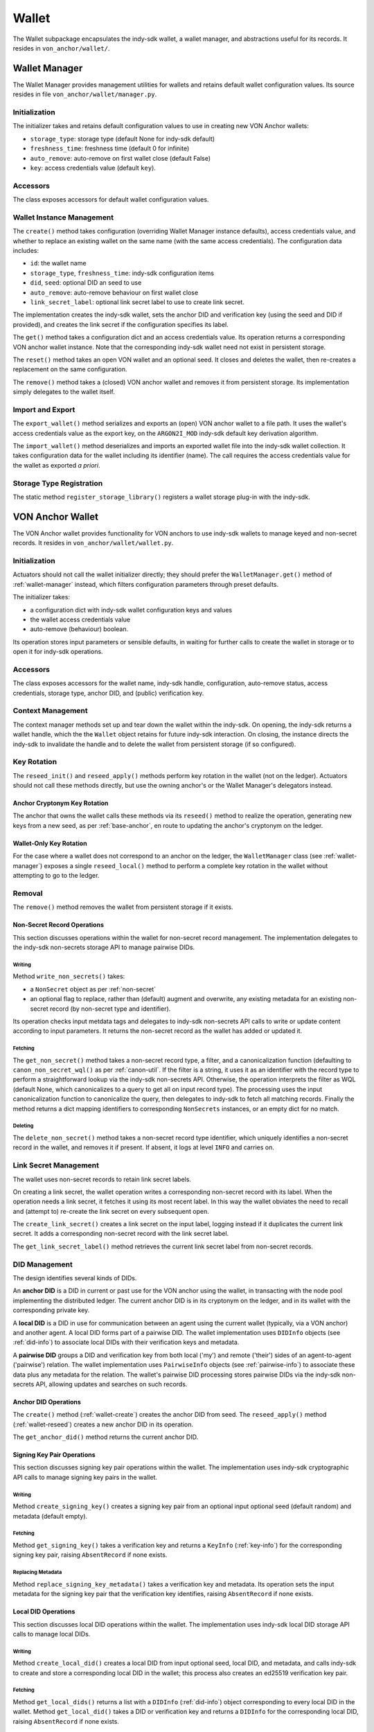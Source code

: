 ***********************
Wallet
***********************

The Wallet subpackage encapsulates the indy-sdk wallet, a wallet manager, and abstractions useful for its records. It resides in ``von_anchor/wallet/``.

.. _wallet-manager:

Wallet Manager
#######################

The Wallet Manager provides management utilities for wallets and retains default wallet configuration values. Its source resides in file ``von_anchor/wallet/manager.py``.

Initialization
++++++++++++++++++++++++++++

The initializer takes and retains default configuration values to use in creating new VON Anchor wallets:

* ``storage_type``: storage type (default None for indy-sdk default)
* ``freshness_time``: freshness time (default 0 for infinite)
* ``auto_remove``: auto-remove on first wallet close (default False)
* ``key``: access credentials value (default ``key``).

Accessors
++++++++++++++++++++++++++++

The class exposes accessors for default wallet configuration values.

Wallet Instance Management
++++++++++++++++++++++++++++

The ``create()`` method takes configuration (overriding Wallet Manager instance defaults), access credentials value, and whether to replace an existing wallet on the same name (with the same access credentials). The configuration data includes:

* ``id``: the wallet name
* ``storage_type``, ``freshness_time``: indy-sdk configuration items
* ``did``, ``seed``: optional DID an seed to use
* ``auto_remove``: auto-remove behaviour on first wallet close
* ``link_secret_label``: optional link secret label to use to create link secret.

The implementation creates the indy-sdk wallet, sets the anchor DID and verification key (using the seed and DID if provided), and creates the link secret if the configuration specifies its label.

The ``get()`` method takes a configuration dict and an access credentials value. Its operation returns a corresponding VON anchor wallet instance. Note that the corresponding indy-sdk wallet need not exist in persistent storage.

The ``reset()`` method takes an open VON wallet and an optional seed. It closes and deletes the wallet, then re-creates a replacement on the same configuration.

The ``remove()`` method takes a (closed) VON anchor wallet and removes it from persistent storage. Its implementation simply delegates to the wallet itself.

Import and Export
++++++++++++++++++++++++++++

The ``export_wallet()`` method serializes and exports an (open) VON anchor wallet to a file path. It uses the wallet's access credentials value as the export key, on the ``ARGON2I_MOD`` indy-sdk default key derivation algorithm.

The ``import_wallet()`` method deserializes and imports an exported wallet file into the indy-sdk wallet collection. It takes configuration data for the wallet including its identifier (name). The call requires the access credentials value for the wallet as exported *a priori*.

Storage Type Registration
++++++++++++++++++++++++++++

The static method ``register_storage_library()`` registers a wallet storage plug-in with the indy-sdk.

VON Anchor Wallet
#######################

The VON Anchor wallet provides functionality for VON anchors to use indy-sdk wallets to manage keyed and non-secret records. It resides in ``von_anchor/wallet/wallet.py``.

Initialization
++++++++++++++++++++++++++++

Actuators should not call the wallet initializer directly; they should prefer the ``WalletManager.get()`` method of :ref:`wallet-manager` instead, which filters configuration parameters through preset defaults.

The initializer takes:

* a configuration dict with indy-sdk wallet configuration keys and values
* the wallet access credentials value
* auto-remove (behaviour) boolean.

Its operation stores input parameters or sensible defaults, in waiting for further calls to create the wallet in storage or to open it for indy-sdk operations.

Accessors
++++++++++++++++++++++++++++

The class exposes accessors for the wallet name, indy-sdk handle, configuration, auto-remove status, access credentials, storage type, anchor DID, and (public) verification key.

.. _wallet-create:

Context Management
++++++++++++++++++++++++++++

The context manager methods set up and tear down the wallet within the indy-sdk. On opening, the indy-sdk returns a wallet handle, which the the ``Wallet`` object retains for future indy-sdk interaction. On closing, the  instance directs the indy-sdk to invalidate the handle and to delete the wallet from persistent storage (if so configured).

.. _wallet-reseed:

Key Rotation
++++++++++++++++++++++++++++

The ``reseed_init()`` and ``reseed_apply()`` methods perform key rotation in the wallet (not on the ledger). Actuators should not call these methods directly, but use the owning anchor's or the Wallet Manager's delegators instead.

Anchor Cryptonym Key Rotation
-----------------------------

The anchor that owns the wallet calls these methods via its ``reseed()`` method to realize the operation, generating new keys from a new seed, as per :ref:`base-anchor`, en route to updating the anchor's cryptonym on the ledger.

Wallet-Only Key Rotation
-------------------------

For the case where a wallet does not correspond to an anchor on the ledger, the ``WalletManager`` class (see :ref:`wallet-manager`) exposes a single ``reseed_local()`` method to perform a complete key rotation in the wallet without attempting to go to the ledger.

Removal
++++++++++++++++++++++++++++

The ``remove()`` method removes the wallet from persistent storage if it exists.

.. _did-management:

Non-Secret Record Operations
----------------------------

This section discusses operations within the wallet for non-secret record management. The implementation delegates to the indy-sdk non-secrets storage API to manage pairwise DIDs.

Writing
...............

Method ``write_non_secrets()`` takes:

* a ``NonSecret`` object as per :ref:`non-secret`
* an optional flag to replace, rather than (default) augment and overwrite, any existing metadata for an existing non-secret record (by non-secret type and identifier).

Its operation checks input metdata tags and delegates to indy-sdk non-secrets API calls to write or update content according to input parameters. It returns the non-secret record as the wallet has added or updated it.

Fetching
...............

The ``get_non_secret()`` method takes a non-secret record type, a filter, and a canonicalization function (defaulting to ``canon_non_secret_wql()`` as per :ref:`canon-util`. If the filter is a string, it uses it as an identifier with the record type to perform a straightforward lookup via the indy-sdk non-secrets API. Otherwise, the operation interprets the filter as WQL (default None, which canonicalizes to a query to get all on input record type). The processing uses the input canonicalization function to canonicalize the query, then delegates to indy-sdk to fetch all matching records. Finally the method returns a dict mapping identifiers to corresponding ``NonSecrets`` instances, or an empty dict for no match.

Deleting
...............

The ``delete_non_secret()`` method takes a non-secret record type identifier, which uniquely identifies a non-secret record in the wallet, and removes it if present. If absent, it logs at level ``INFO`` and carries on.

Link Secret Management
++++++++++++++++++++++++++++

The wallet uses non-secret records to retain link secret labels.

On creating a link secret, the wallet operation writes a corresponding non-secret record with its label. When the operation needs a link secret, it fetches it using its most recent label. In this way the wallet obviates the need to recall and (attempt to) re-create the link secret on every subsequent open.

The ``create_link_secret()`` creates a link secret on the input label, logging instead if it duplicates the current link secret. It adds a corresponding non-secret record with the link secret label.

The ``get_link_secret_label()`` method retrieves the current link secret label from non-secret records.

DID Management
++++++++++++++++++++++++++++

The design identifies several kinds of DIDs.

An **anchor DID** is a DID in current or past use for the VON anchor using the wallet, in transacting with the node pool implementing the distributed ledger. The current anchor DID is in its cryptonym on the ledger, and in its wallet with the corresponding private key.

A **local DID** is a DID in use for communication between an agent using the current wallet (typically, via a VON anchor) and another agent. A local DID forms part of a pairwise DID. The wallet implementation uses ``DIDInfo`` objects (see :ref:`did-info`) to associate local DIDs with their verification keys and metadata.

A **pairwise DID** groups a DID and verification key from both local ('my') and remote ('their') sides of an agent-to-agent ('pairwise') relation. The wallet implementation uses ``PairwiseInfo`` objects (see :ref:`pairwise-info`) to associate these data plus any metadata for the relation. The wallet's pairwise DID processing stores pairwise DIDs via the indy-sdk non-secrets API, allowing updates and searches on such records.

Anchor DID Operations
---------------------

The ``create()`` method (:ref:`wallet-create`) creates the anchor DID from seed. The ``reseed_apply()`` method (:ref:`wallet-reseed`) creates a new anchor DID in its operation.

The ``get_anchor_did()`` method returns the current anchor DID.

Signing Key Pair Operations
---------------------------

This section discusses signing key pair operations within the wallet. The implementation uses indy-sdk cryptographic API calls to manage signing key pairs in the wallet.

Writing
...............

Method ``create_signing_key()`` creates a signing key pair from an optional input optional seed (default random) and metadata (default empty).

Fetching
...............

Method ``get_signing_key()`` takes a verification key and returns a ``KeyInfo`` (:ref:`key-info`) for the corresponding signing key pair, raising ``AbsentRecord`` if none exists.

Replacing Metadata
..................

Method ``replace_signing_key_metadata()`` takes a verification key and metadata. Its operation sets the input metadata for the signing key pair that the verification key identifies, raising ``AbsentRecord`` if none exists.

Local DID Operations
---------------------

This section discusses local DID operations within the wallet. The implementation uses indy-sdk local DID storage API calls to manage local DIDs.

Writing
...............

Method ``create_local_did()`` creates a local DID from input optional seed, local DID, and metadata, and calls indy-sdk to create and store a corresponding local DID in the wallet; this process also creates an ed25519 verification key pair.

Fetching
...............

Method ``get_local_dids()`` returns a list with a ``DIDInfo`` (:ref:`did-info`) object corresponding to every local DID in the wallet. Method ``get_local_did()`` takes a DID or verification key and returns a ``DIDInfo`` for the corresponding local DID, raising ``AbsentRecord`` if none exists.

Pairwise DID Operations
-----------------------

This section discusses pairwise DID operations within the wallet. The implementation uses the ``Wallet`` class's native non-secrets methods, which delegate to the indy-sdk non-secrets storage API to manage pairwise DIDs.

Writing
...............

Method ``write_pairwise()`` takes:

* a remote DID
* a remote verification key
* an optional local DID
* an optional metadata for the pairwise relation
* an optional flag to replace, rather than (default) augment and overwrite, any existing metadata for the pairwise relation.

Its operation retrieves a local ``DIDInfo`` (:ref:`did-info`) and verification key corresponding to the input local DID, or creates a new one if the caller does not specify such. It assembles the remote and local DIDs and verification keys into a ``PairwiseInfo`` (:ref:`pairwise-info`), plus metadata passed in to replace or augment and overwrite any existing such metadata as the flag directs. The operation canonicalizes metadata to indy-sdk ``non_secrets`` API tags (marking them for unencrypted storage as per :ref:`canon-util`) and adds remote and local DIDs and verification keys, enabling WQL search. Finally, the operation creates a ``NonSecret`` object from the ``PairwiseInfo`` and delegates to the ``write_non_secret()`` method to write the content to the wallet.

Fetching
...............

The ``get_pairwise()`` method takes a remote DID or WQL json query (default None, which canonicalizes to a query to get all pairwise relations). Its operation uses the wallet's ``get_non_secret()`` method to fetch all matching non-secret records of the pairwise type, and returns a dict mapping remote DIDs to corresponding ``PairwiseInfo`` instances, or an empty dict for no match.

Deleting
...............

The ``delete_pairwise()`` method takes a remote DID and delegates to ``delete_non_secret()`` to remove its corresponding pairwise relation, if present. If absent, it logs at level ``INFO`` and carries on.

Cryptographic Operations
++++++++++++++++++++++++++++

The ``encrypt()`` method takes a message, a recipient verification key (default value of current verification key for anchor DID), and whether to use authenticated encryption for proof of origin. Its operation delegates to indy-sdk to encrypt the message and return the ciphertext as a byte string.

The ``decrypt()`` method takes ciphertext and a verification key (default value of ``None`` for unauthenticated decryption). It delegates to indy-sdk to decrypt the message and, given a verification key, authenticate against it for proof of origin. It returns the plaintext payload as a byte string.

The ``sign()`` method takes a message and a verification key (default value of current verification key for anchor DID). It delegates to indy-sdk to sign the message and returns the signature as a byte string.

The ``verify()`` method takes a message and putative signature plus a verification key (default value of current verification key for anchor DID). It delegates to indy-sdk to verify the signature and returns ``True`` or ``False`` to indicate the goodness of the signature.

The ``pack()`` method takes a message, recipient verification key or keys (default value of current verification key for anchor DID), and sender verification key (default ``None`` for anonymous encryption). Its operation delegates to the indy-sdk to pack a JWE of https://tools.ietf.org/html/rfc7516, which it returns.

The ``unpack()`` method takes JWE ciphertext and delegates to indy-sdk to unpack it. It returns a triple with the message, the recipient verification key, and the sender verification key (``None`` for anonymous encryption).

Supporting Classes
###################################

The ``von_anchor/wallet`` subpackage holds several classes for wallet records and pairwise relation abstractions.

.. _key-info:

KeyInfo
+++++++++++++++++++++++++++++++++++

The ``von_anchor/wallet/keyinfo.py`` source file contains the ``KeyInfo`` class, which bundles information for a key (pair) in a wallet. It aggregates a verification key and metadata.

.. _non-secret:

.. _did-info:

DIDInfo
+++++++++++++++++++++++++++++++++++

The ``von_anchor/wallet/didinfo.py`` source file contains the ``DIDInfo`` class, which bundles information for a local DID in a wallet. It aggregates a DID, verification key, and metadata.

.. _non-secret:

NonSecret
+++++++++++++++++++++++++++++++++++

The ``von_anchor/wallet/nonsecret.py`` source file houses the ``NonSecret`` class to represent general non-secret records for use with wallets.

Its initializer takes a type, identifier, value, and a tags dict. Non-secret tags, where present, must be a flat dict mapping strings to strings. Keys in the tags dict starting with a tilde (``~``) correspond to values to store in the clear in the wallet; otherwise, the indy-sdk implementation stores such values encrypted. Where tags are encrypted, indy-sdk supports only a limited subset of WQL search (equality and inequality) as per https://github.com/hyperledger/indy-sdk/tree/master/docs/design/011-wallet-query-language.

The static ``ok_tags()`` method validates the fitness of tags for use with non-secret records. The class operation calls this method where possible, but note that a perverse operator can hot-swap invalid tags onto a ``NonSecret`` object.

The ``type`` and ``id`` properties are read-only once set. The ``value`` and ``tags`` properties are read-write. The ``clear_tags`` and ``encr_tags`` conveniences act as read-only properties to return clear and encrypted tags respectively, as demarcated with a leading tilde (or not).

.. _pairwise-info:

PairwiseInfo
+++++++++++++++++++++++++++++++++++

Source file ``von_anchor/wallet/pairwise.py`` houses the ``PairwiseInfo`` class and the ``non_secret2pairwise_info()`` utility.

The ``PairwiseInfo`` class bundles information for a pairwise DID to store via the indy-sdk non-secrets API in the wallet. It aggregates a remote DID and verification key, a local DID and verification key, and metadata. VON Anchor operation intermediates to direct indy-sdk to store such metadata unencrypted, canonicalizing tags accordingly as per :ref:`canon-util`, to maximize WQL search capacity.

The ``non_secret2pairwise_info()`` free function creates a ``PairwiseInfo`` instance from a ``NonSecret`` that a non-secrets API search returns.

.. _endpoint-info:

EndpointInfo
+++++++++++++++++++++++++++++++++++

The ``von_anchor/wallet/endpointinfo.py`` source file contains the ``EndpointInfo`` class, which bundles information for a remote DID endpoint. It aggregates an endpoint and a (transport) verification key. It exposes ``ip_addr``, ``port``, ``endpoint``, and ``verkey`` properties; an indy endpoint comprises colon-delimited IP address and port.
